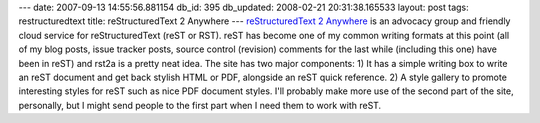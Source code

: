 ---
date: 2007-09-13 14:55:56.881154
db_id: 395
db_updated: 2008-02-21 20:31:38.165533
layout: post
tags: restructuredtext
title: reStructuredText 2 Anywhere
---
`reStructuredText 2 Anywhere <http://rst2a.com/>`_ is an advocacy group and friendly cloud service for reStructuredText (reST or RST).  reST has become one of my common writing formats at this point (all of my blog posts, issue tracker posts, source control (revision) comments for the last while (including this one) have been in reST) and rst2a is a pretty neat idea.  The site has two major components: 1) It has a simple writing box to write an reST document and get back stylish HTML or PDF, alongside an reST quick reference.  2) A style gallery to promote interesting styles for reST such as nice PDF document styles.  I'll probably make more use of the second part of the site, personally, but I might send people to the first part when I need them to work with reST.